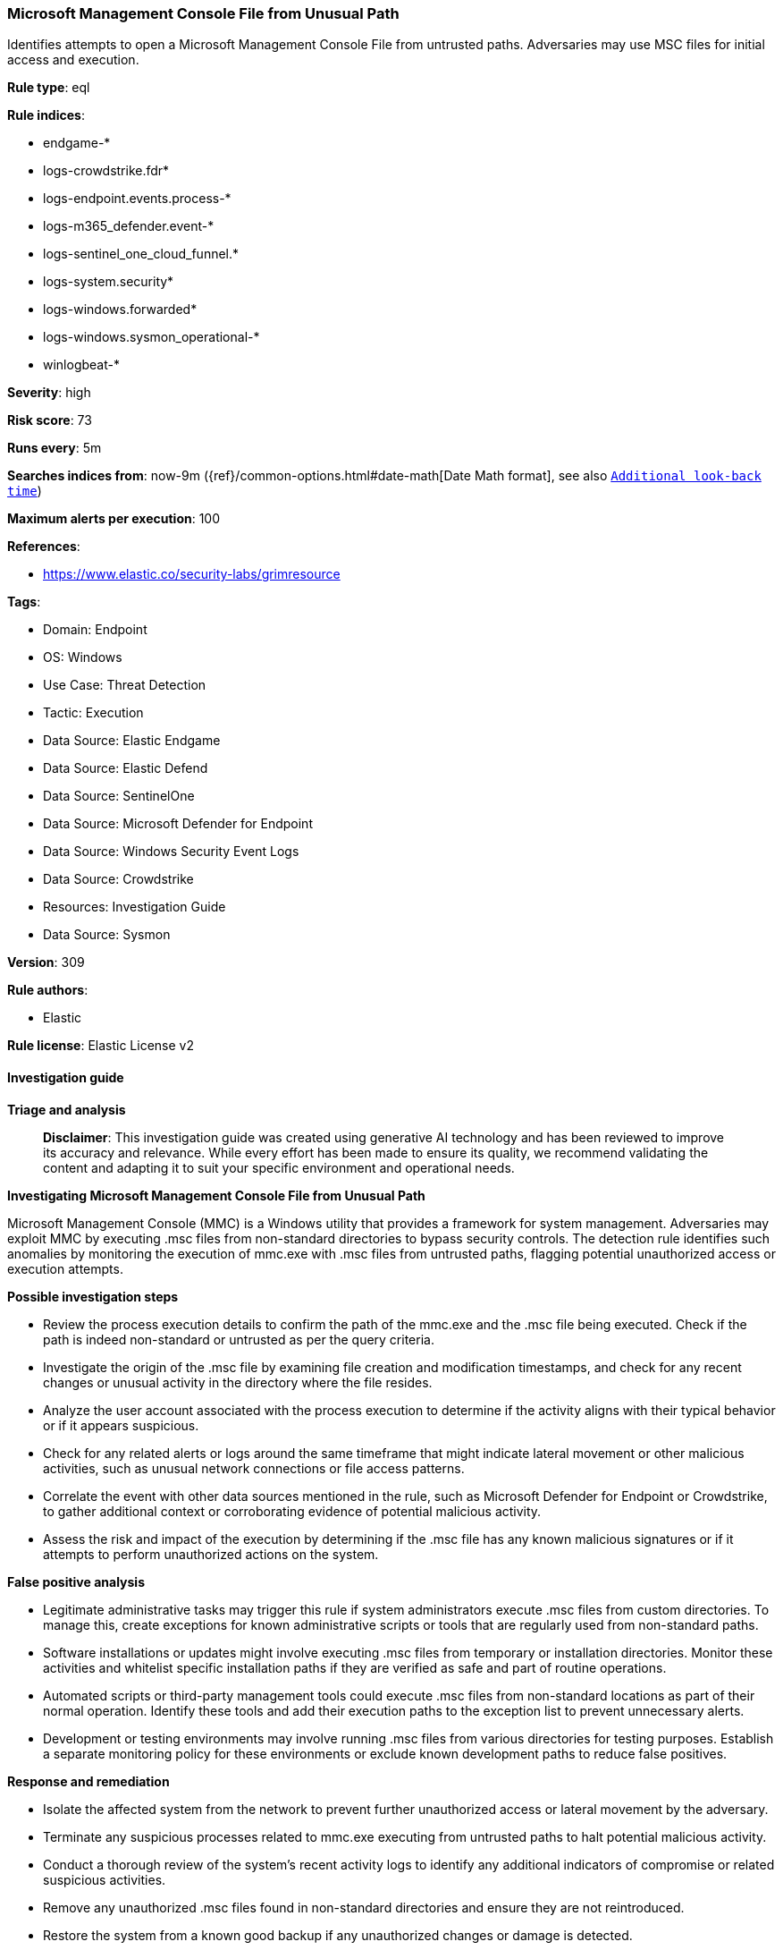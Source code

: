 [[prebuilt-rule-8-17-7-microsoft-management-console-file-from-unusual-path]]
=== Microsoft Management Console File from Unusual Path

Identifies attempts to open a Microsoft Management Console File from untrusted paths. Adversaries may use MSC files for initial access and execution.

*Rule type*: eql

*Rule indices*: 

* endgame-*
* logs-crowdstrike.fdr*
* logs-endpoint.events.process-*
* logs-m365_defender.event-*
* logs-sentinel_one_cloud_funnel.*
* logs-system.security*
* logs-windows.forwarded*
* logs-windows.sysmon_operational-*
* winlogbeat-*

*Severity*: high

*Risk score*: 73

*Runs every*: 5m

*Searches indices from*: now-9m ({ref}/common-options.html#date-math[Date Math format], see also <<rule-schedule, `Additional look-back time`>>)

*Maximum alerts per execution*: 100

*References*: 

* https://www.elastic.co/security-labs/grimresource

*Tags*: 

* Domain: Endpoint
* OS: Windows
* Use Case: Threat Detection
* Tactic: Execution
* Data Source: Elastic Endgame
* Data Source: Elastic Defend
* Data Source: SentinelOne
* Data Source: Microsoft Defender for Endpoint
* Data Source: Windows Security Event Logs
* Data Source: Crowdstrike
* Resources: Investigation Guide
* Data Source: Sysmon

*Version*: 309

*Rule authors*: 

* Elastic

*Rule license*: Elastic License v2


==== Investigation guide



*Triage and analysis*


> **Disclaimer**:
> This investigation guide was created using generative AI technology and has been reviewed to improve its accuracy and relevance. While every effort has been made to ensure its quality, we recommend validating the content and adapting it to suit your specific environment and operational needs.


*Investigating Microsoft Management Console File from Unusual Path*


Microsoft Management Console (MMC) is a Windows utility that provides a framework for system management. Adversaries may exploit MMC by executing .msc files from non-standard directories to bypass security controls. The detection rule identifies such anomalies by monitoring the execution of mmc.exe with .msc files from untrusted paths, flagging potential unauthorized access or execution attempts.


*Possible investigation steps*


- Review the process execution details to confirm the path of the mmc.exe and the .msc file being executed. Check if the path is indeed non-standard or untrusted as per the query criteria.
- Investigate the origin of the .msc file by examining file creation and modification timestamps, and check for any recent changes or unusual activity in the directory where the file resides.
- Analyze the user account associated with the process execution to determine if the activity aligns with their typical behavior or if it appears suspicious.
- Check for any related alerts or logs around the same timeframe that might indicate lateral movement or other malicious activities, such as unusual network connections or file access patterns.
- Correlate the event with other data sources mentioned in the rule, such as Microsoft Defender for Endpoint or Crowdstrike, to gather additional context or corroborating evidence of potential malicious activity.
- Assess the risk and impact of the execution by determining if the .msc file has any known malicious signatures or if it attempts to perform unauthorized actions on the system.


*False positive analysis*


- Legitimate administrative tasks may trigger this rule if system administrators execute .msc files from custom directories. To manage this, create exceptions for known administrative scripts or tools that are regularly used from non-standard paths.
- Software installations or updates might involve executing .msc files from temporary or installation directories. Monitor these activities and whitelist specific installation paths if they are verified as safe and part of routine operations.
- Automated scripts or third-party management tools could execute .msc files from non-standard locations as part of their normal operation. Identify these tools and add their execution paths to the exception list to prevent unnecessary alerts.
- Development or testing environments may involve running .msc files from various directories for testing purposes. Establish a separate monitoring policy for these environments or exclude known development paths to reduce false positives.


*Response and remediation*


- Isolate the affected system from the network to prevent further unauthorized access or lateral movement by the adversary.
- Terminate any suspicious processes related to mmc.exe executing from untrusted paths to halt potential malicious activity.
- Conduct a thorough review of the system's recent activity logs to identify any additional indicators of compromise or related suspicious activities.
- Remove any unauthorized .msc files found in non-standard directories and ensure they are not reintroduced.
- Restore the system from a known good backup if any unauthorized changes or damage is detected.
- Update and patch the system to the latest security standards to close any vulnerabilities that may have been exploited.
- Escalate the incident to the security operations center (SOC) or incident response team for further investigation and to determine if additional systems are affected.

==== Rule query


[source, js]
----------------------------------
process where host.os.type == "windows" and event.type == "start" and
  process.executable : (
    "?:\\Windows\\System32\\mmc.exe",
    "\\Device\\HarddiskVolume?\\Windows\\System32\\mmc.exe"
  ) and
  process.args : "*.msc" and
  not process.args : (
        "?:\\Windows\\System32\\*.msc",
        "?:\\Windows\\SysWOW64\\*.msc",
        "?:\\Program files\\*.msc",
        "?:\\Program Files (x86)\\*.msc"
  )

----------------------------------

*Framework*: MITRE ATT&CK^TM^

* Tactic:
** Name: Execution
** ID: TA0002
** Reference URL: https://attack.mitre.org/tactics/TA0002/
* Technique:
** Name: Command and Scripting Interpreter
** ID: T1059
** Reference URL: https://attack.mitre.org/techniques/T1059/
* Sub-technique:
** Name: Visual Basic
** ID: T1059.005
** Reference URL: https://attack.mitre.org/techniques/T1059/005/
* Sub-technique:
** Name: JavaScript
** ID: T1059.007
** Reference URL: https://attack.mitre.org/techniques/T1059/007/
* Tactic:
** Name: Defense Evasion
** ID: TA0005
** Reference URL: https://attack.mitre.org/tactics/TA0005/
* Technique:
** Name: System Binary Proxy Execution
** ID: T1218
** Reference URL: https://attack.mitre.org/techniques/T1218/
* Sub-technique:
** Name: MMC
** ID: T1218.014
** Reference URL: https://attack.mitre.org/techniques/T1218/014/
